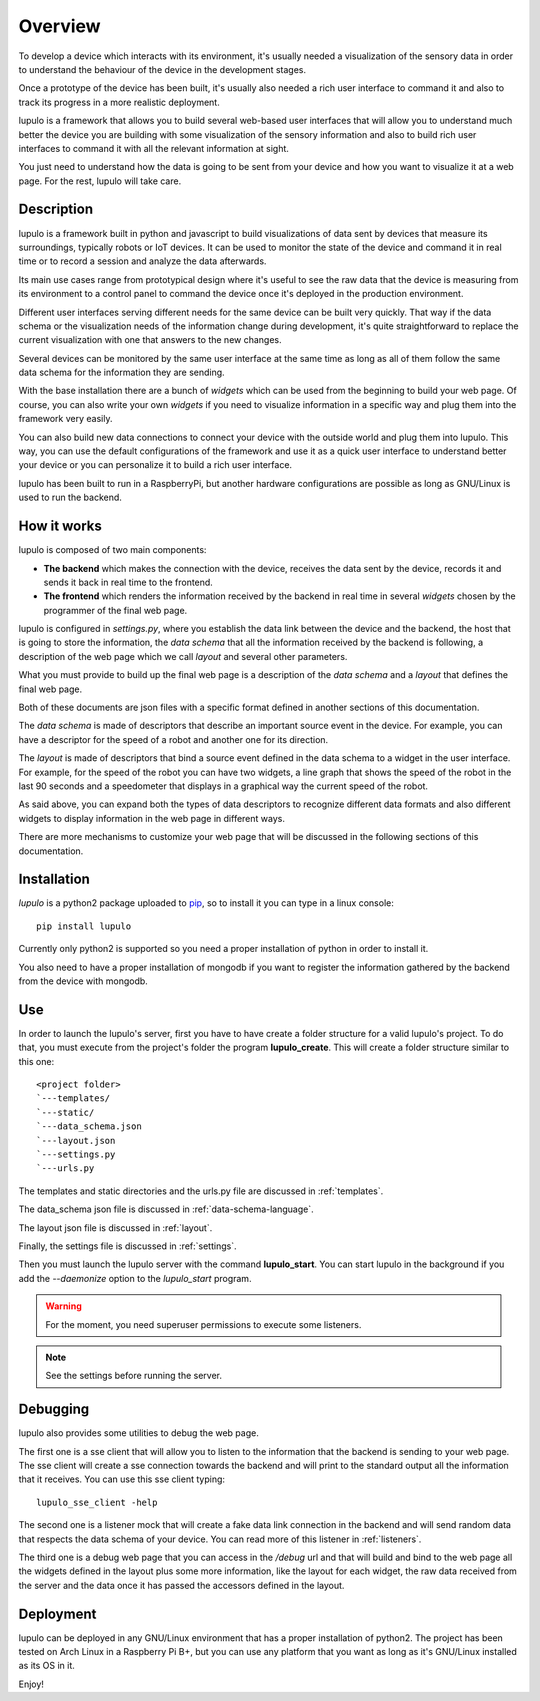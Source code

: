.. _overview:

Overview
========

To develop a device which interacts with its environment, it's usually needed a
visualization of the sensory data in order to understand the behaviour of the
device in the development stages.

Once a prototype of the device has been built, it's usually also needed a rich 
user interface to command it and also to track its progress in a more realistic
deployment.

lupulo is a framework that allows you to build several web-based user
interfaces that will allow you to understand much better the device you are
building with some visualization of the sensory information and also to build
rich user interfaces to command it with all the relevant information at sight.

You just need to understand how the data is going to be sent from your device
and how you want to visualize it at a web page. For the rest, lupulo will take
care.

Description
-----------

lupulo is a framework built in python and javascript to build visualizations
of data sent by devices that measure its surroundings, typically robots or IoT
devices. It can be used to monitor the state of the device and command it in
real time or to record a session and analyze the data afterwards.

Its main use cases range from prototypical design where it's useful to see the
raw data that the device is measuring from its environment to a control panel to
command the device once it's deployed in the production environment.

Different user interfaces serving different needs for the same device can be
built very quickly. That way if the data schema or the visualization needs of
the information change during development, it's quite straightforward to replace
the current visualization with one that answers to the new changes.

Several devices can be monitored by the same user interface at the same time as
long as all of them follow the same data schema for the information they are
sending.

With the base installation there are a bunch of *widgets* which can be used from
the beginning to build your web page. Of course, you can also write your own
*widgets* if you need to visualize information in a specific way and plug them
into the framework very easily.

You can also build new data connections to connect your device with the outside
world and plug them into lupulo. This way, you can use the default
configurations of the framework and use it as a quick user interface to
understand better your device or you can personalize it to build a rich user
interface.

lupulo has been built to run in a RaspberryPi, but another hardware
configurations are possible as long as GNU/Linux is used to run the backend.

How it works
------------

lupulo is composed of two main components:

* **The backend** which makes the connection with the device, receives the data
  sent by the device, records it and sends it back in real time to the frontend.
* **The frontend** which renders the information received by the backend in real
  time in several *widgets* chosen by the programmer of the final web page.

lupulo is configured in *settings.py*, where you establish the data link
between the device and the backend, the host that is going to store the
information, the *data schema* that all the information received by the backend
is following, a description of the web page which we call *layout* and several
other parameters.

What you must provide to build up the final web page is a description of the
*data schema* and a *layout* that defines the final web page.

Both of these documents are json files with a specific format defined in another
sections of this documentation.

The *data schema* is made of descriptors that describe an important source event
in the device. For example, you can have a descriptor for the speed of a robot
and another one for its direction.

The *layout* is made of descriptors that bind a source event defined in the data
schema to a widget in the user interface. For example, for the speed of the
robot you can have two widgets, a line graph that shows the speed of the robot
in the last 90 seconds and a speedometer that displays in a graphical way the
current speed of the robot.

As said above, you can expand both the types of data descriptors to recognize
different data formats and also different widgets to display information in the
web page in different ways.

There are more mechanisms to customize your web page that will be discussed in
the following sections of this documentation.

Installation
------------

*lupulo* is a python2 package uploaded to `pip 
<https://pypi.python.org/pypi/lupulo/>`_, so to install it you can type in a
linux console::

    pip install lupulo

Currently only python2 is supported so you need a proper installation of python
in order to install it.

You also need to have a proper installation of mongodb if you want to register
the information gathered by the backend from the device with mongodb.

Use
---

In order to launch the lupulo's server, first you have to have create a folder
structure for a valid lupulo's project. To do that, you must execute from the
project's folder the program **lupulo_create**. This will create a folder
structure similar to this one::

    <project folder>
    `---templates/
    `---static/
    `---data_schema.json
    `---layout.json
    `---settings.py
    `---urls.py

The templates and static directories and the urls.py file are discussed in 
:ref:`templates`.

The data_schema json file is discussed in :ref:`data-schema-language`.

The layout json file is discussed in :ref:`layout`.

Finally, the settings file is discussed in :ref:`settings`.

Then you must launch the lupulo server with the command **lupulo_start**. You
can start lupulo in the background if you add the *--daemonize* option to the
*lupulo_start* program.

.. warning::

    For the moment, you need superuser permissions to execute some listeners.

.. note::

   See the settings before running the server.

.. _debugging:

Debugging
---------

lupulo also provides some utilities to debug the web page.

The first one is a sse client that will allow you to listen to the information
that the backend is sending to your web page. The sse client will create a sse
connection towards the backend and will print to the standard output all the
information that it receives. You can use this sse client typing::

    lupulo_sse_client -help

The second one is a listener mock that will create a fake data link connection
in the backend and will send random data that respects the data schema of your
device. You can read more of this listener in :ref:`listeners`.

The third one is a debug web page that you can access in the */debug* url and
that will build and bind to the web page all the widgets defined in the layout
plus some more information, like the layout for each widget, the raw data
received from the server and the data once it has passed the accessors defined
in the layout.

Deployment
----------

lupulo can be deployed in any GNU/Linux environment that has a proper
installation of python2. The project has been tested on Arch Linux in a
Raspberry Pi B+, but you can use any platform that you want as long as it's
GNU/Linux installed as its OS in it.

Enjoy!
